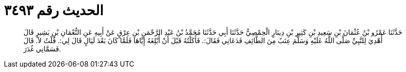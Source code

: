
= الحديث رقم ٣٤٩٣

[quote.hadith]
حَدَّثَنَا عَمْرُو بْنُ عُثْمَانَ بْنِ سَعِيدِ بْنِ كَثِيرِ بْنِ دِينَارٍ الْحِمْصِيُّ حَدَّثَنَا أَبِي حَدَّثَنَا مُحَمَّدُ بْنُ عَبْدِ الرَّحْمَنِ بْنِ عِرْقٍ عَنْ أَبِيهِ عَنِ النُّعْمَانِ بْنِ بَشِيرٍ قَالَ أُهْدِيَ لِلنَّبِيِّ صَلَّى اللَّهُ عَلَيْهِ وَسَلَّمَ عِنَبٌ مِنَ الطَّائِفِ فَدَعَانِي فَقَالَ:. فَأَكَلْتُهُ قَبْلَ أَنْ أُبْلِغَهُ إِيَّاهَا فَلَمَّا كَانَ بَعْدَ لَيَالٍ قَالَ لِي:. قُلْتُ لاَ. قَالَ فَسَمَّانِي غُدَرَ.